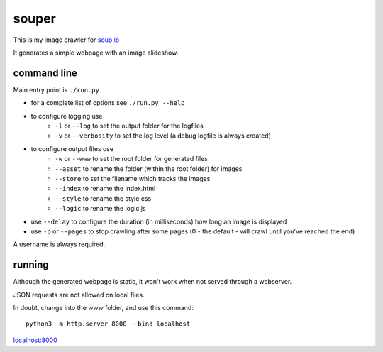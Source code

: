 souper
======

This is my image crawler for `soup.io <http://www.soup.io/>`_

It generates a simple webpage with an image slideshow.

command line
------------

Main entry point is ``./run.py``

* for a complete list of options see ``./run.py --help``

* to configure logging use
    * ``-l`` or ``--log`` to set the output folder for the logfiles
    * ``-v`` or ``--verbosity`` to set the log level
      (a debug logfile is always created)
* to configure output files use
    * ``-w`` or ``--www`` to set the root folder for generated files
    * ``--asset`` to rename the folder (within the root folder) for images
    * ``--store`` to set the filename which tracks the images
    * ``--index`` to rename the index.html
    * ``--style`` to rename the style.css
    * ``--logic`` to rename the logic.js
* use ``--delay`` to configure the duration (in milliseconds)
  how long an image is displayed

* use ``-p`` or ``--pages`` to stop crawling after some pages
  (0 - the default - will crawl until you've reached the end)

A username is always required.

running
-------

Although the generated webpage is static, it won't work when not served
through a webserver.

JSON requests are not allowed on local files.

In doubt, change into the *www* folder, and use this command::

    python3 -m http.server 8000 --bind localhost

`localhost:8000 <http://localhost:8000>`_

